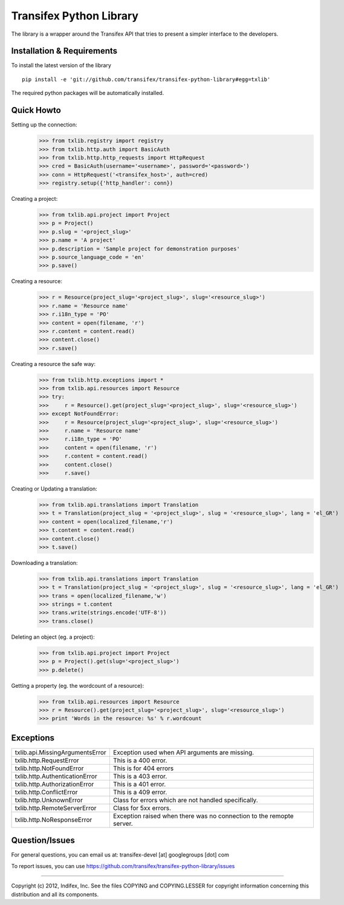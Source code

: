 ==========================
 Transifex Python Library
==========================

The library is a wrapper around the Transifex API that tries to present
a simpler interface to the developers.

Installation & Requirements
===========================

To install the latest version of the library
::
 pip install -e 'git://github.com/transifex/transifex-python-library#egg=txlib'

The required python packages will be automatically installed.

Quick Howto
===========

Setting up the connection:
  >>> from txlib.registry import registry
  >>> from txlib.http.auth import BasicAuth
  >>> from txlib.http.http_requests import HttpRequest
  >>> cred = BasicAuth(username='<username>', password='<password>')
  >>> conn = HttpRequest('<transifex_host>', auth=cred)
  >>> registry.setup({'http_handler': conn})

Creating a project:
  >>> from txlib.api.project import Project
  >>> p = Project()
  >>> p.slug = '<project_slug>'
  >>> p.name = 'A project'
  >>> p.description = 'Sample project for demonstration purposes'
  >>> p.source_language_code = 'en'
  >>> p.save()

Creating a resource:
  >>> r = Resource(project_slug='<project_slug>', slug='<resource_slug>')
  >>> r.name = 'Resource name'
  >>> r.i18n_type = 'PO'
  >>> content = open(filename, 'r')
  >>> r.content = content.read()
  >>> content.close()
  >>> r.save()

Creating a resource the safe way:
  >>> from txlib.http.exceptions import *
  >>> from txlib.api.resources import Resource
  >>> try:
  >>>     r = Resource().get(project_slug='<project_slug>', slug='<resource_slug>')
  >>> except NotFoundError:
  >>>     r = Resource(project_slug='<project_slug>', slug='<resource_slug>')
  >>>     r.name = 'Resource name'
  >>>     r.i18n_type = 'PO'
  >>>     content = open(filename, 'r')
  >>>     r.content = content.read()
  >>>     content.close()
  >>>     r.save()

Creating or Updating a translation:
  >>> from txlib.api.translations import Translation
  >>> t = Translation(project_slug = '<project_slug>', slug = '<resource_slug>', lang = 'el_GR')
  >>> content = open(localized_filename,'r')
  >>> t.content = content.read()
  >>> content.close()
  >>> t.save()

Downloading a translation:
  >>> from txlib.api.translations import Translation
  >>> t = Translation(project_slug = '<project_slug>', slug = '<resource_slug>', lang = 'el_GR')
  >>> trans = open(localized_filename,'w')
  >>> strings = t.content
  >>> trans.write(strings.encode('UTF-8'))
  >>> trans.close()

Deleting an object (eg. a project):
  >>> from txlib.api.project import Project
  >>> p = Project().get(slug='<project_slug>')
  >>> p.delete()

Getting a property (eg. the wordcount of a resource):
  >>> from txlib.api.resources import Resource
  >>> r = Resource().get(project_slug='<project_slug>', slug='<resource_slug>')
  >>> print 'Words in the resource: %s' % r.wordcount

Exceptions
==========

=================================     ====================================================================
txlib.api.MissingArgumentsError       Exception used when API arguments are missing.
txlib.http.RequestError               This is a 400 error.
txlib.http.NotFoundError              This is for 404 errors
txlib.http.AuthenticationError        This is a 403 error.
txlib.http.AuthorizationError         This is a 401 error.
txlib.http.ConflictError              This is a 409 error.
txlib.http.UnknownError               Class for errors which are not handled specifically.
txlib.http.RemoteServerError          Class for 5xx errors.
txlib.http.NoResponseError            Exception raised when there was no connection to the remopte server.
=================================     ====================================================================


Question/Issues
===============
For general questions, you can email us at: transifex-devel [at] googlegroups [dot] com

To report issues, you can use https://github.com/transifex/transifex-python-library/issues

---------------------

Copyright (c) 2012, Indifex, Inc.
See the files COPYING and COPYING.LESSER for copyright information
concerning this distribution and all its components.
